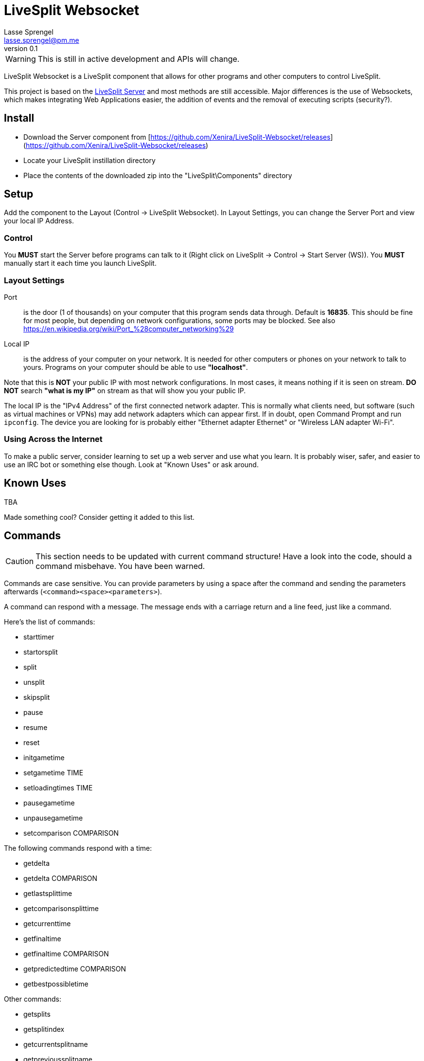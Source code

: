LiveSplit Websocket
===================
Lasse Sprengel <lasse.sprengel@pm.me>
v0.1

WARNING: This is still in active development and APIs will change.

LiveSplit Websocket is a LiveSplit component that allows for other programs and other computers to control LiveSplit.

This project is based on the https://github.com/LiveSplit/LiveSplit.Server[LiveSplit Server] and most methods are still accessible. Major differences is the use of Websockets, which makes integrating Web Applications easier, the addition of events and the removal of executing scripts (security?).

== Install

* Download the Server component from [https://github.com/Xenira/LiveSplit-Websocket/releases](https://github.com/Xenira/LiveSplit-Websocket/releases)
* Locate your LiveSplit instillation directory
* Place the contents of the downloaded zip into the "LiveSplit\Components" directory

== Setup

Add the component to the Layout (Control -> LiveSplit Websocket). In Layout Settings, you can change the Server Port and view your local IP Address.

=== Control

You **MUST** start the Server before programs can talk to it (Right click on LiveSplit -> Control -> Start Server (WS)). You **MUST** manually start it each time you launch LiveSplit.

=== Layout Settings

Port:: is the door (1 of thousands) on your computer that this program sends data through. Default is **16835**. This should be fine for most people, but depending on network configurations, some ports may be blocked. See also https://en.wikipedia.org/wiki/Port_%28computer_networking%29

Local IP:: is the address of your computer on your network. It is needed for other computers or phones on your network to talk to yours. Programs on your computer should be able to use *"localhost"*.

Note that this is **NOT** your public IP with most network configurations. In most cases, it means nothing if it is seen on stream. **DO NOT** search *"what is my IP"* on stream as that will show you your public IP.

The local IP is the "IPv4 Address" of the first connected network adapter. This is normally what clients need, but software (such as virtual machines or VPNs) may add network adapters which can appear first. If in doubt, open Command Prompt and run `ipconfig`. The device you are looking for is probably either "Ethernet adapter Ethernet" or "Wireless LAN adapter Wi-Fi".

=== Using Across the Internet
To make a public server, consider learning to set up a web server and use what you learn. It is probably wiser, safer, and easier to use an IRC bot or something else though. Look at "Known Uses" or ask around.

== Known Uses

TBA

Made something cool? Consider getting it added to this list.

== Commands

CAUTION: This section needs to be updated with current command structure! Have a look into the code, should a command misbehave. You have been warned.

Commands are case sensitive. You can provide parameters by using a space after the command and sending the parameters afterwards (`<command><space><parameters>`).

A command can respond with a message. The message ends with a carriage return and a line feed, just like a command.

Here's the list of commands:

* starttimer
* startorsplit
* split
* unsplit
* skipsplit
* pause
* resume
* reset
* initgametime
* setgametime TIME
* setloadingtimes TIME
* pausegametime
* unpausegametime
* setcomparison COMPARISON

The following commands respond with a time:

* getdelta
* getdelta COMPARISON
* getlastsplittime
* getcomparisonsplittime
* getcurrenttime
* getfinaltime
* getfinaltime COMPARISON
* getpredictedtime COMPARISON
* getbestpossibletime

Other commands:

* getsplits
* getsplitindex
* getcurrentsplitname
* getprevioussplitname
* getcurrenttimerphase

Commands are defined at `ProcessMessage` in "ServerComponent.cs".

When using Game Time, it's important that you call "initgametime" once. Once "initgametime" is used, an additional comparison will appear and you can switch to it via the context menu (Compare Against > Game Time). This special comparison will show everything based on the Game Time (every component now shows Game Time based information).

## Example Clients

TBD
